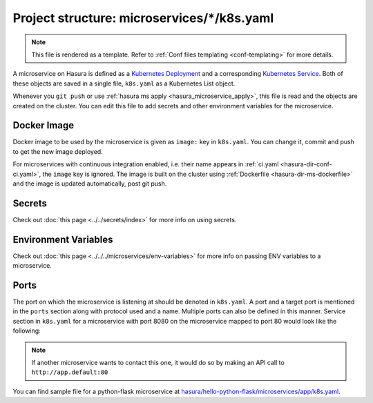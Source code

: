 .. _hasura-dir-ms-k8s.yaml:

Project structure: microservices/\*/k8s.yaml
============================================

.. note::

   This file is rendered as a template. Refer to :ref:`Conf files templating <conf-templating>` for more details.

A microservice on Hasura is defined as a `Kubernetes Deployment <https://kubernetes.io/docs/concepts/workloads/controllers/deployment/>`_ and a corresponding `Kubernetes Service <https://kubernetes.io/docs/concepts/services-networking/service/>`_. Both of these objects are saved in a single file, ``k8s.yaml`` as a Kubernetes List object.

Whenever you ``git push`` or use :ref:`hasura ms apply <hasura_microservice_apply>`, this file is read and the objects are created on the cluster. You can edit this file to add secrets and other environment variables for the microservice.

Docker Image
------------

Docker image to be used by the microservice is given as ``image:`` key in ``k8s.yaml``. You can change it, commit and push to get the new image deployed.

For microservices with continuous integration enabled, i.e. their name appears in :ref:`ci.yaml <hasura-dir-conf-ci.yaml>`, the ``image`` key is ignored. The image is built on the cluster using :ref:`Dockerfile <hasura-dir-ms-dockerfile>` and the image is updated automatically, post git push.


Secrets
-------

Check out :doc:`this page <../../secrets/index>` for more info on using secrets.

Environment Variables
---------------------

Check out :doc:`this page <../../../microservices/env-variables>` for more info on passing ENV variables to a microservice.

Ports
-----

The port on which the microservice is listening at should be denoted in ``k8s.yaml``. A port and a target port is mentioned in the ``ports`` section along with protocol used and a name. Multiple ports can also be defined in this manner. Service section in ``k8s.yaml`` for a microservice with port 8080 on the microservice mapped to port 80 would look like the following:

.. code-block:: yaml
   :emphasize-lines: 11-15

   apiVersion: v1
   kind: Service
   metadata:
     creationTimestamp: null
     labels:
       app: app
       hasuraService: custom
     name: app
     namespace: '{{ cluster.metadata.namespaces.user }}'
   spec:
     ports:
     - name: http-port
       port: 80
       protocol: TCP
       targetPort: 8080
     selector:
       app: app
     type: ClusterIP
   status:
     loadBalancer: {}


.. note::
   
   If another microservice wants to contact this one, it would do so by making an API call to ``http://app.default:80``

You can find sample file for a python-flask microservice at `hasura/hello-python-flask/microservices/app/k8s.yaml <https://github.com/hasura/hello-python-flask/blob/master/microservices/app/k8s.yaml>`_.
